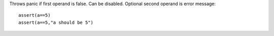 Throws panic if first operand is false. Can be disabled.
Optional second operand is error message::

    assert(a==5)
    assert(a==5,"a should be 5")

